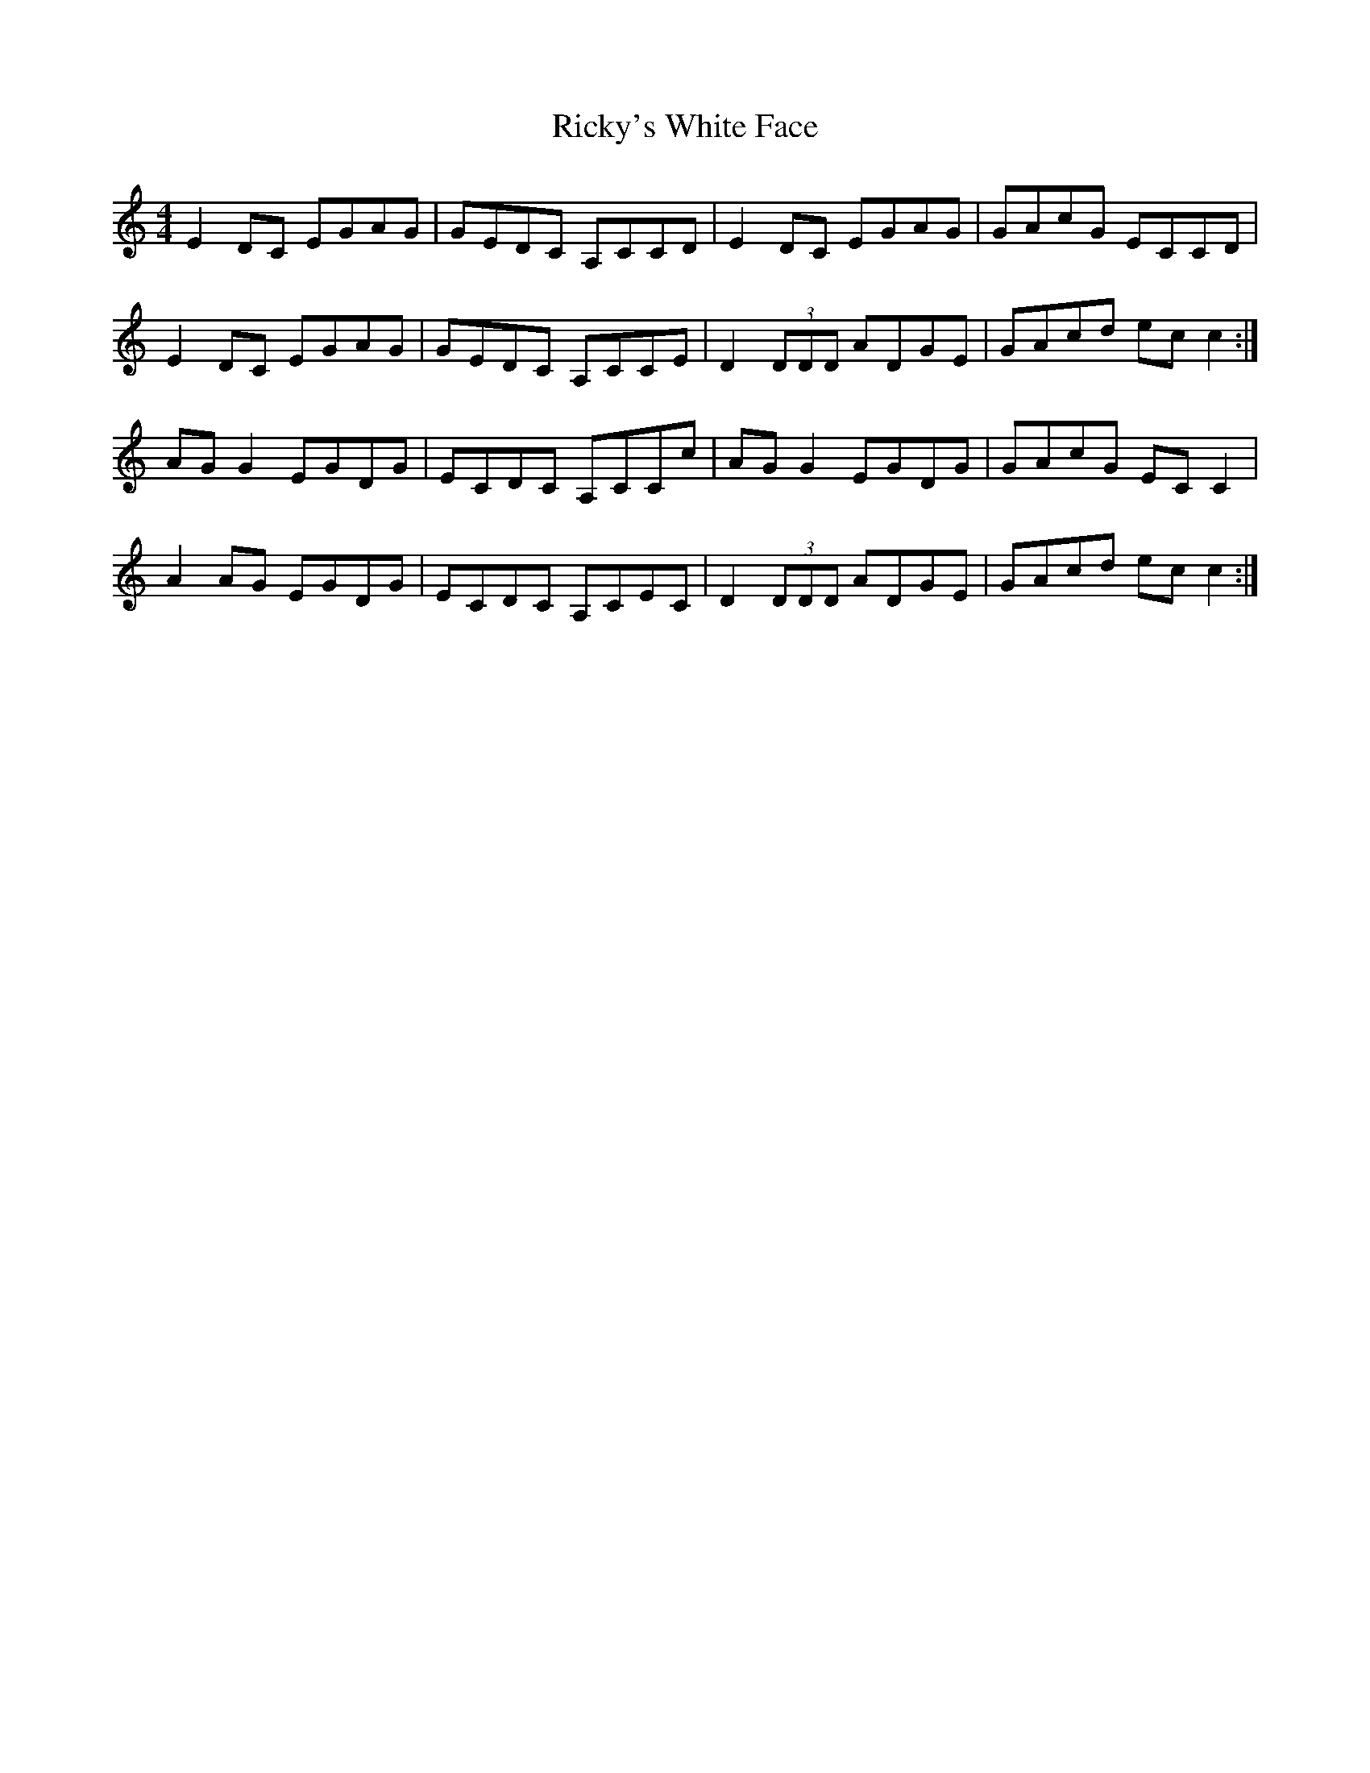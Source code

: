 X: 34444
T: Ricky's White Face
R: reel
M: 4/4
K: Cmajor
E2 DC EGAG|GEDC A,CCD|E2 DC EGAG|GAcG ECCD|
E2 DC EGAG|GEDC A,CCE|D2 (3 DDD ADGE|GAcd ec c2:|
AG G2 EGDG|ECDC A,CCc|AG G2 EGDG|GAcG EC C2|
A2 AG EGDG|ECDC A,CEC|D2 (3 DDD ADGE|GAcd ec c2:|

